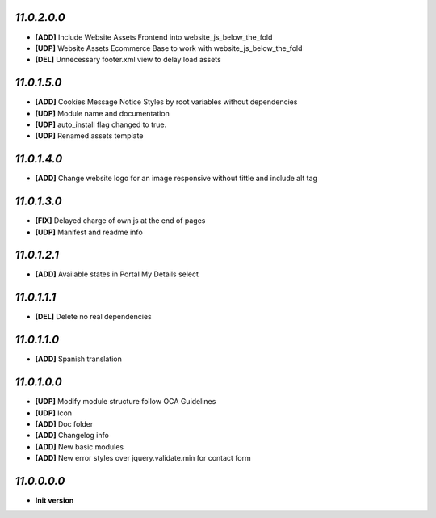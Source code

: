 `11.0.2.0.0`
------------
- **[ADD]** Include Website Assets Frontend into website_js_below_the_fold
- **[UDP]** Website Assets Ecommerce Base to work with website_js_below_the_fold
- **[DEL]** Unnecessary footer.xml view to delay load assets

`11.0.1.5.0`
------------
- **[ADD]** Cookies Message Notice Styles by root variables without dependencies
- **[UDP]** Module name and documentation
- **[UDP]** auto_install flag changed to true.
- **[UDP]** Renamed assets template

`11.0.1.4.0`
------------
- **[ADD]** Change website logo for an image responsive without tittle and include alt tag

`11.0.1.3.0`
------------
- **[FIX]** Delayed charge of own js at the end of pages
- **[UDP]** Manifest and readme info

`11.0.1.2.1`
------------
- **[ADD]** Available states in Portal My Details select

`11.0.1.1.1`
------------
- **[DEL]** Delete no real dependencies

`11.0.1.1.0`
------------
- **[ADD]** Spanish translation

`11.0.1.0.0`
------------
- **[UDP]** Modify module structure follow OCA Guidelines
- **[UDP]** Icon
- **[ADD]** Doc folder
- **[ADD]** Changelog info
- **[ADD]** New basic modules
- **[ADD]** New error styles over jquery.validate.min for contact form

`11.0.0.0.0`
------------
- **Init version**
